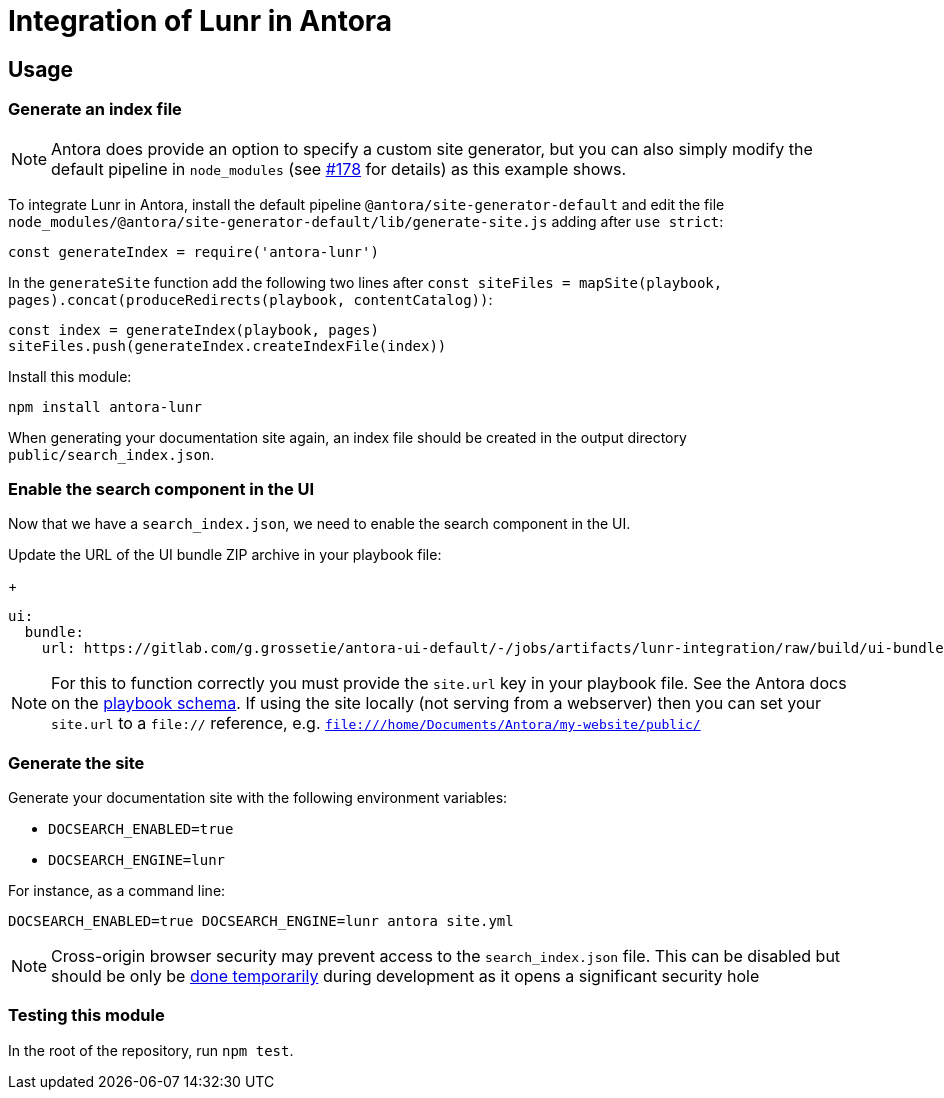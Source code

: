 = Integration of Lunr in Antora

== Usage

=== Generate an index file

[NOTE]
====
Antora does provide an option to specify a custom site generator, but you can also simply modify the default pipeline in `node_modules` (see https://gitlab.com/antora/antora/issues/178[#178] for details) as this example shows.
====

To integrate Lunr in Antora, install the default pipeline `@antora/site-generator-default` and edit the file `node_modules/@antora/site-generator-default/lib/generate-site.js` adding after `use strict`:

```js
const generateIndex = require('antora-lunr')
```

In the `generateSite` function add the following two lines after `const siteFiles = mapSite(playbook, pages).concat(produceRedirects(playbook, contentCatalog))`:

```js
const index = generateIndex(playbook, pages)
siteFiles.push(generateIndex.createIndexFile(index))
```

Install this module:

`npm install antora-lunr`

When generating your documentation site again, an index file should be created in the output directory `public/search_index.json`.

=== Enable the search component in the UI

Now that we have a `search_index.json`, we need to enable the search component in the UI.

Update the URL of the UI bundle ZIP archive in your playbook file:
+
```yml
ui:
  bundle:
    url: https://gitlab.com/g.grossetie/antora-ui-default/-/jobs/artifacts/lunr-integration/raw/build/ui-bundle.zip?job=bundle-dev
```

NOTE: For this to function correctly you must provide the `site.url` key in your playbook file. See the Antora docs on the https://docs.antora.org/antora/1.1/playbook/playbook-schema/[playbook schema]. If using the site locally (not serving from a webserver) then you can set your `site.url` to a `file://` reference, e.g. `file:///home/Documents/Antora/my-website/public/`

=== Generate the site

Generate your documentation site with the following environment variables:

[none]
* `DOCSEARCH_ENABLED=true`
* `DOCSEARCH_ENGINE=lunr`

For instance, as a command line:

```
DOCSEARCH_ENABLED=true DOCSEARCH_ENGINE=lunr antora site.yml
```

[NOTE]
--
Cross-origin browser security may prevent access to the `search_index.json` file. This can be disabled but should be only be http://testingfreak.com/how-to-fix-cross-origin-request-security-cors-error-in-firefox-chrome-and-ie/[done temporarily] during development as it opens a significant security hole
--

=== Testing this module

In the root of the repository, run `npm test`.